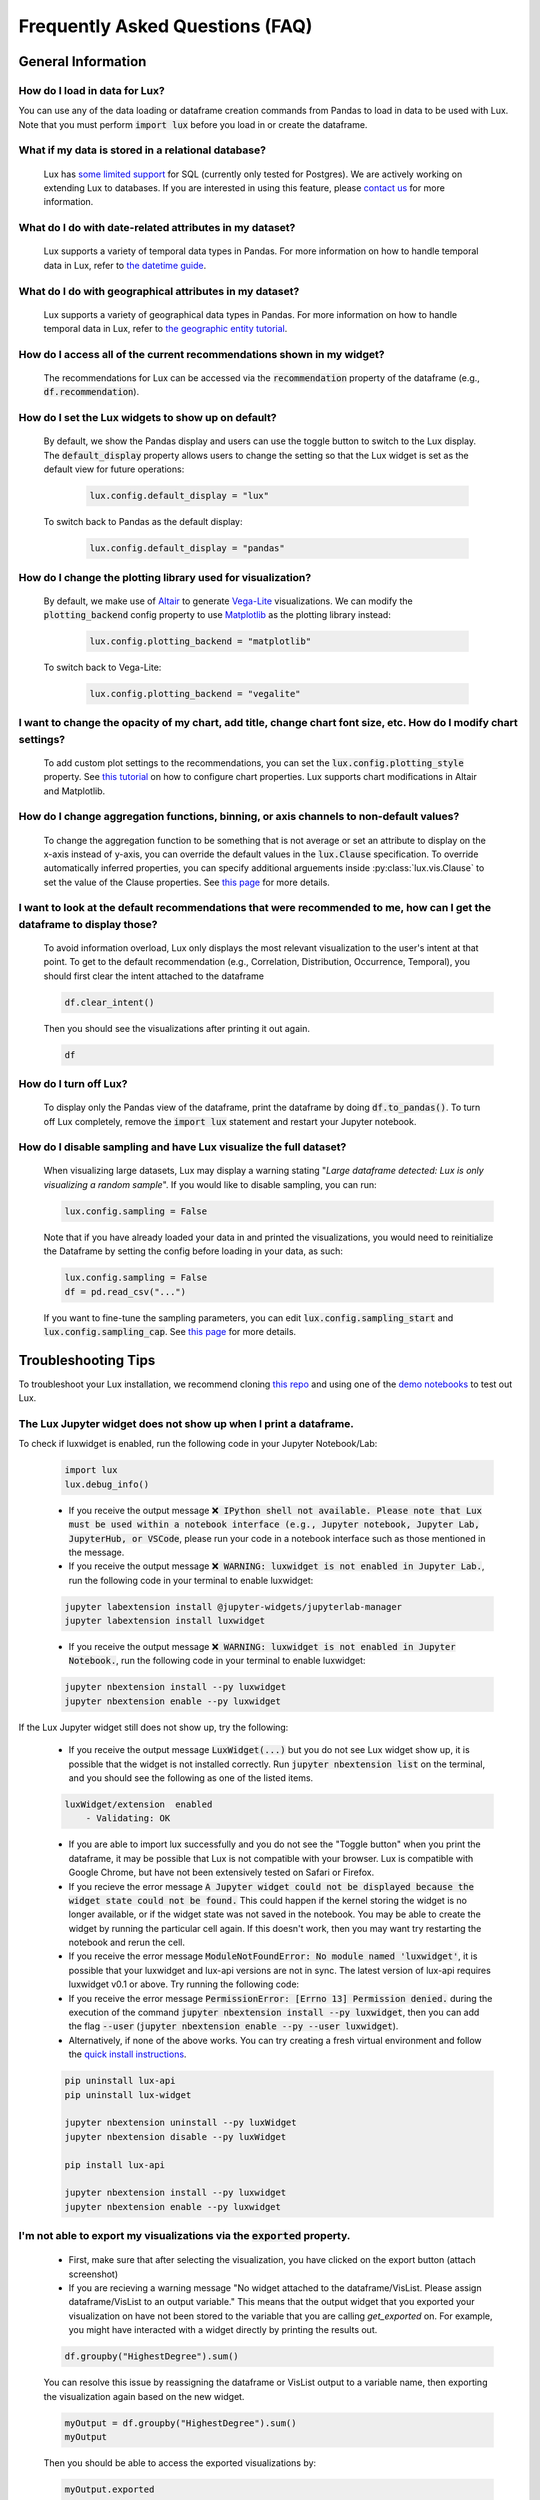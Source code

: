 ********************************
Frequently Asked Questions (FAQ)
********************************

General Information
-------------------

How do I load in data for Lux? 
""""""""""""""""""""""""""""""""""""""""""""""""""""""""
You can use any of the data loading or dataframe creation commands from Pandas to load in data to be used with Lux. 
Note that you must perform :code:`import lux` before you load in or create the dataframe.

What if my data is stored in a relational database?
""""""""""""""""""""""""""""""""""""""""""""""""""""""""
  Lux has `some limited support <https://lux-api.readthedocs.io/en/latest/source/advanced/executor.html#sql-executor>`__ for SQL (currently only tested for Postgres). We are actively working on extending Lux to databases. If you are interested in using this feature, please `contact us <https://communityinviter.com/apps/lux-project/lux>`_ for more information.

What do I do with date-related attributes in my dataset?
""""""""""""""""""""""""""""""""""""""""""""""""""""""""
  Lux supports a variety of temporal data types in Pandas. For more information on how to handle temporal data in Lux, refer to `the datetime guide <https://lux-api.readthedocs.io/en/latest/source/advanced/date.html>`__.

What do I do with geographical attributes in my dataset?
""""""""""""""""""""""""""""""""""""""""""""""""""""""""
  Lux supports a variety of geographical data types in Pandas. For more information on how to handle temporal data in Lux, refer to `the geographic entity tutorial <https://lux-api.readthedocs.io/en/latest/source/advanced/map.html>`__.

How do I access all of the current recommendations shown in my widget?
""""""""""""""""""""""""""""""""""""""""""""""""""""""""""""""""""""""
  The recommendations for Lux can be accessed via the :code:`recommendation` property of the dataframe (e.g., :code:`df.recommendation`).

How do I set the Lux widgets to show up on default? 
""""""""""""""""""""""""""""""""""""""""""""""""""""""""
  By default, we show the Pandas display and users can use the toggle button to switch to the Lux display. The :code:`default_display` property allows users to change the setting so that the Lux widget is set as the default view for future operations: 

    .. code-block:: python
    
        lux.config.default_display = "lux"
    
  To switch back to Pandas as the default display: 

    .. code-block:: python
    
        lux.config.default_display = "pandas"

How do I change the plotting library used for visualization?
"""""""""""""""""""""""""""""""""""""""""""""""""""""""""""""""""""
  By default, we make use of `Altair <https://altair-viz.github.io/>`__ to generate `Vega-Lite <https://vega.github.io/vega-lite>`__ visualizations. We can modify the :code:`plotting_backend` config property to use `Matplotlib <https://matplotlib.org/>`__ as the plotting library instead: 

    .. code-block:: python
    
        lux.config.plotting_backend = "matplotlib"
    
  To switch back to Vega-Lite: 

    .. code-block:: python
    
        lux.config.plotting_backend = "vegalite"
  
I want to change the opacity of my chart, add title, change chart font size, etc. How do I modify chart settings?
"""""""""""""""""""""""""""""""""""""""""""""""""""""""""""""""""""""""""""""""""""""""""""""""""""""""""""""""""
  To add custom plot settings to the recommendations, you can set the :code:`lux.config.plotting_style` property. See `this tutorial <https://lux-api.readthedocs.io/en/latest/source/guide/style.html>`__ on how to configure chart properties. Lux supports chart modifications in Altair and Matplotlib.

How do I change aggregation functions, binning, or axis channels to non-default values?
"""""""""""""""""""""""""""""""""""""""""""""""""""""""""""""""""""""""""""""""""""""""
  To change the aggregation function to be something that is not average or set an attribute to display on the x-axis instead of y-axis, you can override the default values in the :code:`lux.Clause` specification.
  To override automatically inferred properties, you can specify additional arguements inside :py:class:`lux.vis.Clause` to set the value of the Clause properties. See `this page <https://lux-api.readthedocs.io/en/latest/source/guide/intent.html#adding-constraints>`__ for more details.

I want to look at the default recommendations that were recommended to me, how can I get the dataframe to display those?
"""""""""""""""""""""""""""""""""""""""""""""""""""""""""""""""""""""""""""""""""""""""""""""""""""""""""""""""""""""""""
  To avoid information overload, Lux only displays the most relevant visualization to the user's intent at that point. To get to the default recommendation (e.g., Correlation, Distribution, Occurrence, Temporal), you should first clear the intent attached to the dataframe

  .. code-block:: python

      df.clear_intent()

  Then you should see the visualizations after printing it out again.

  .. code-block:: python

      df

How do I turn off Lux?
""""""""""""""""""""""""""
  To display only the Pandas view of the dataframe, print the dataframe by doing :code:`df.to_pandas()`.
  To turn off Lux completely, remove the :code:`import lux` statement and restart your Jupyter notebook.

How do I disable sampling and have Lux visualize the full dataset?
""""""""""""""""""""""""""""""""""""""""""""""""""""""""""""""""""""""
  When visualizing large datasets, Lux may display a warning stating "`Large dataframe detected: Lux is only visualizing a random sample`". If you would like to disable sampling, you can run: 

  .. code-block:: python

      lux.config.sampling = False

  Note that if you have already loaded your data in and printed the visualizations, you would need to reinitialize the Dataframe by setting the config before loading in your data, as such:

  .. code-block:: python

      lux.config.sampling = False
      df = pd.read_csv("...")

  If you want to fine-tune the sampling parameters, you can edit :code:`lux.config.sampling_start` and :code:`lux.config.sampling_cap`. See `this page <https://lux-api.readthedocs.io/en/latest/source/reference/config.html>`__ for more details.

Troubleshooting Tips
--------------------

To troubleshoot your Lux installation, we recommend cloning `this repo <https://github.com/lux-org/lux-binder>`__ and using one of the `demo notebooks <https://github.com/lux-org/lux-binder/blob/master/demo/cars_demo.ipynb>`__ to test out Lux.

The Lux Jupyter widget does not show up when I print a dataframe.
"""""""""""""""""""""""""""""""""""""""""""""""""""""""""""""""""""
To check if luxwidget is enabled, run the following code in your Jupyter Notebook/Lab:
  
  .. code-block:: bash
  
    import lux
    lux.debug_info()
  
    
  - If you receive the output message :code:`❌ IPython shell not available. Please note that Lux must be used within a notebook interface (e.g., Jupyter notebook, Jupyter Lab, JupyterHub, or VSCode`, please run your code in a notebook interface such as those mentioned in the message.
  
  - If you receive the output message :code:`❌ WARNING: luxwidget is not enabled in Jupyter Lab.`, run the following code in your terminal to enable luxwidget:
  
  .. code-block:: bash
  
    jupyter labextension install @jupyter-widgets/jupyterlab-manager
    jupyter labextension install luxwidget
    
  - If you receive the output message :code:`❌ WARNING: luxwidget is not enabled in Jupyter Notebook.`, run the following code in your terminal to enable luxwidget: 
  
  .. code-block:: bash
  
    jupyter nbextension install --py luxwidget
    jupyter nbextension enable --py luxwidget
   

If the Lux Jupyter widget still does not show up, try the following:

  - If you receive the output message :code:`LuxWidget(...)` but you do not see Lux widget show up, it is possible that the widget is not installed correctly. Run :code:`jupyter nbextension list` on the terminal, and you should see the following as one of the listed items. 
  
  .. code-block:: bash
  
    luxWidget/extension  enabled
        - Validating: OK

  - If you are able to import lux successfully and you do not see the "Toggle button" when you print the dataframe, it may be possible that Lux is not compatible with your browser. Lux is compatible with Google Chrome, but have not been extensively tested on Safari or Firefox.
  - If you recieve the error message :code:`A Jupyter widget could not be displayed because the widget state could not be found.` This could happen if the kernel storing the widget is no longer available, or if the widget state was not saved in the notebook. You may be able to create the widget by running the particular cell again. If this doesn't work, then you may want try restarting the notebook and rerun the cell.
  - If you receive the error message :code:`ModuleNotFoundError: No module named 'luxwidget'`, it is possible that your luxwidget and lux-api versions are not in sync. The latest version of lux-api requires luxwidget v0.1 or above. Try running the following code:
  - If you receive the error message :code:`PermissionError: [Errno 13] Permission denied.` during the execution of the command :code:`jupyter nbextension install --py luxwidget`, then you can add the flag :code:`--user` (:code:`jupyter nbextension enable --py --user luxwidget`).
  - Alternatively, if none of the above works. You can try creating a fresh virtual environment and follow the `quick install instructions <https://github.com/lux-org/lux#installation>`_.

  .. code-block:: bash

    pip uninstall lux-api
    pip uninstall lux-widget

    jupyter nbextension uninstall --py luxWidget
    jupyter nbextension disable --py luxWidget

    pip install lux-api

    jupyter nbextension install --py luxwidget
    jupyter nbextension enable --py luxwidget
  

I'm not able to export my visualizations via the :code:`exported` property.
""""""""""""""""""""""""""""""""""""""""""""""""""""""""""""""""""""""""""""
    - First, make sure that after selecting the visualization, you have clicked on the export button (attach screenshot)
    - If you are recieving a warning message "No widget attached to the dataframe/VisList. Please assign dataframe/VisList to an output variable." This means that the output widget that you exported your visualization on have not been stored to the variable that you are calling `get_exported` on. For example, you might have interacted with a widget directly by printing the results out.

    .. code-block:: python

       df.groupby("HighestDegree").sum()

    You can resolve this issue by reassigning the dataframe or VisList output to a variable name, then exporting the visualization again based on the new widget.

    .. code-block:: python
    
        myOutput = df.groupby("HighestDegree").sum()
        myOutput

    Then you should be able to access the exported visualizations by: 

    .. code-block:: python

        myOutput.exported

I have an issue that is not addressed by any of the FAQs.
""""""""""""""""""""""""""""""""""""""""""""""""""""""""""
Please submit a `Github Issue <https://github.com/lux-org/lux/issues>`__ or ask a question on `Slack <https://communityinviter.com/apps/lux-project/lux>`__.

.. Not Currently Supported
.. - What do I do if I want to change the data type of an attribute?
.. - How do I save my widgets in the notebook file?
.. - When I print out the dataframe, the cell is taking a long time to run.
